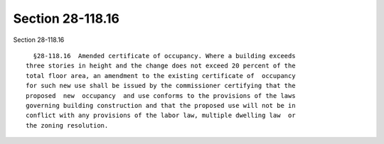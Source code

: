 Section 28-118.16
=================

Section 28-118.16 ::    
        
     
        §28-118.16  Amended certificate of occupancy. Where a building exceeds
      three stories in height and the change does not exceed 20 percent of the
      total floor area, an amendment to the existing certificate of  occupancy
      for such new use shall be issued by the commissioner certifying that the
      proposed  new  occupancy  and use conforms to the provisions of the laws
      governing building construction and that the proposed use will not be in
      conflict with any provisions of the labor law, multiple dwelling law  or
      the zoning resolution.
    
    
    
    
    
    
    